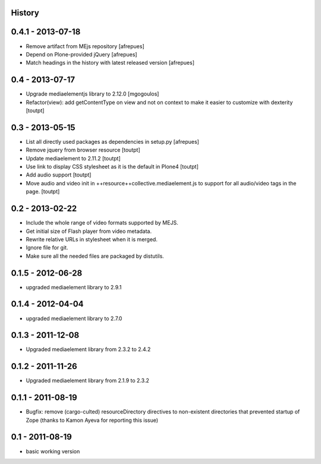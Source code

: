 History
=======

0.4.1 - 2013-07-18
==================

* Remove artifact from MEjs repository
  [afrepues]
* Depend on Plone-provided jQuery
  [afrepues]
* Match headings in the history with latest released version
  [afrepues]


0.4 - 2013-07-17
================

* Upgrade mediaelementjs library to 2.12.0 [mgogoulos]
* Refactor(view): add getContentType on view and not on context
  to make it easier to customize with dexterity [toutpt]

0.3 - 2013-05-15
================

* List all directly used packages as dependencies in setup.py
  [afrepues]
* Remove jquery from browser resource [toutpt]
* Update mediaelement to 2.11.2 [toutpt]
* Use link to display CSS stylesheet as it is the default in  Plone4 [toutpt]
* Add audio support [toutpt]
* Move audio and video init in ++resource++collective.mediaelement.js
  to support for all audio/video tags in the page. [toutpt]

0.2 - 2013-02-22
================

* Include the whole range of video formats supported by MEJS.
* Get initial size of Flash player from video metadata.
* Rewrite relative URLs in stylesheet when it is merged.
* Ignore file for git.
* Make sure all the needed files are packaged by distutils.

0.1.5 - 2012-06-28
==================

* upgraded mediaelement library to 2.9.1

0.1.4 - 2012-04-04
==================

* upgraded mediaelement library to 2.7.0

0.1.3 - 2011-12-08
==================

* Upgraded mediaelement library from 2.3.2 to 2.4.2

0.1.2 - 2011-11-26
==================

* Upgraded mediaelement library from 2.1.9 to 2.3.2

0.1.1 - 2011-08-19
==================

* Bugfix: remove (cargo-culted) resourceDirectory directives to non-existent
  directories that prevented startup of Zope (thanks to Kamon Ayeva for
  reporting this issue)

0.1 - 2011-08-19
================

* basic working version
